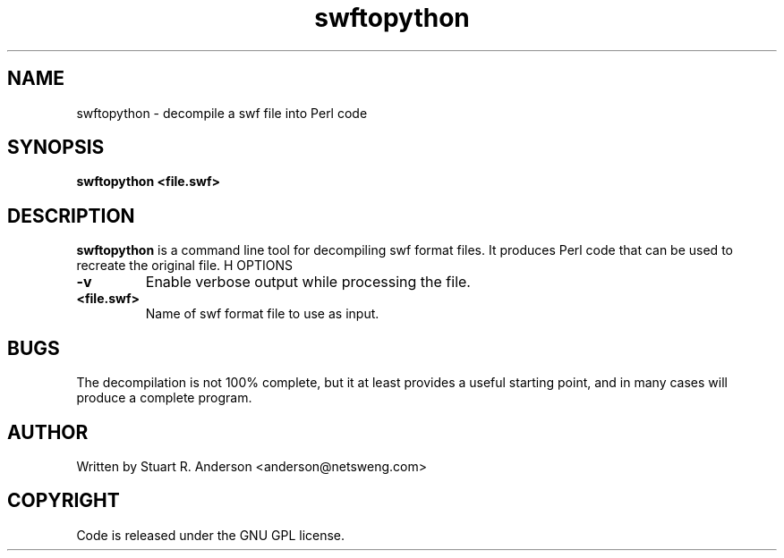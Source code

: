 .TH swftopython 1 "25 Nov 2009" "" "Ming utils"
.\" $Id: swftopython.1,v 1.1 2009/11/26 03:28:52 anderson Exp $
.SH NAME
swftopython - decompile a swf file into Perl code
.SH SYNOPSIS
.B swftopython <file.swf>
.SH DESCRIPTION
.B swftopython
is a command line tool for decompiling swf format files. It produces Perl code that
can be used to recreate the original file.
H OPTIONS
.TP
\fB\-v\fR
Enable verbose output while processing the file.
.TP
\fB<file.swf>\fR
Name of swf format file to use as input.
.SH BUGS
The decompilation is not 100% complete, but it at least provides a useful starting point,
and in many cases will produce a complete program.
.SH AUTHOR
Written by Stuart R. Anderson <anderson@netsweng.com>
.SH COPYRIGHT
Code is released under the GNU GPL license.
